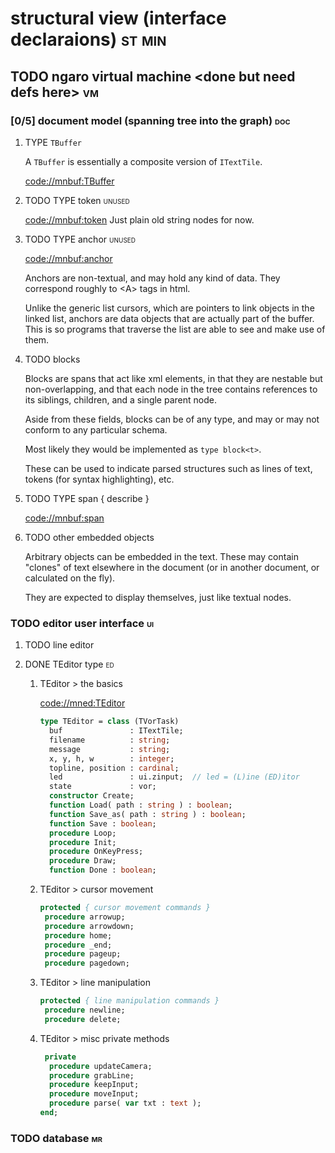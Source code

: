 * structural view (interface declaraions)                       :st:min:
:PROPERTIES:
:TS: <2013-01-11 11:21AM>
:ID: 02li6ne0kzf0
:ARCHIVE_TIME: 2013-01-13 Sun 09:17
:ARCHIVE_FILE: ~/r/minneron/min.org
:ARCHIVE_CATEGORY: min
:END:
** TODO ngaro virtual machine <done but need defs here>        :vm:
:PROPERTIES:
:TS: <2013-01-11 03:35AM>
:ID: la310m71jzf0
:END:
*** [0/5] document model (spanning tree into the graph)       :doc:
:PROPERTIES:
:TS: <2013-01-03 04:13PM>
:ID: v971ih00azf0
:END:
**** TYPE =TBuffer=
:PROPERTIES:
:TS: <2013-01-04 02:51AM>
:ID: o6e3l1u0azf0
:END:

A =TBuffer= is essentially a composite version of =ITextTile=.

[[code://mnbuf:TBuffer]]

**** TODO TYPE token                                         :unused:
:PROPERTIES:
:TS: <2013-01-12 06:41AM>
:ID: x4i08sh0lzf0
:END:
[[code://mnbuf:token]]
Just plain old string nodes for now.

**** TODO TYPE anchor                                        :unused:
:PROPERTIES:
:TS: <2013-01-04 02:09AM>
:ID: 2mxaf3s0azf0
:END:
[[code://mnbuf:anchor]]

Anchors are non-textual, and may hold any kind of data. They correspond roughly to <A> tags in html.

Unlike the generic list cursors, which are pointers to link objects in the linked list, anchors are data objects that are actually part of the buffer. This is so programs that traverse the list are able to see and make use of them.

**** TODO blocks
:PROPERTIES:
:TS: <2013-01-03 03:53PM>
:ID: s5pjy4e19zf0
:END:

Blocks are spans that act like xml elements, in that they are nestable but non-overlapping, and that each node in the tree contains references to its siblings, children, and a single parent node.

Aside from these fields, blocks can be of any type, and may or may not conform to any particular schema.

Most likely they would be implemented as =type block<t>=.

These can be used to indicate parsed structures such as lines of text, tokens (for syntax highlighting), etc.

**** TODO TYPE span { describe }
:PROPERTIES:
:TS: <2013-01-03 03:57PM>
:ID: f4x29ce19zf0
:END:
[[code://mnbuf:span]]

**** TODO other embedded objects
:PROPERTIES:
:TS: <2013-01-03 04:06PM>
:ID: nrrkq600azf0
:END:

Arbitrary objects can be embedded in the text. These may contain "clones" of text elsewhere in the document (or in another document, or calculated on the fly).

They are expected to display themselves, just like textual nodes.

*** TODO editor user interface                                :ui:
:PROPERTIES:
:TS: <2013-01-11 11:07AM>
:ID: lb6auzd0kzf0
:END:
**** TODO line editor
:PROPERTIES:
:TS: <2013-01-11 11:22AM>
:ID: 2cxcdoe0kzf0
:END:

**** DONE TEditor type                                       :ed:
:PROPERTIES:
:TS: <2013-01-11 11:09AM>
:ID: zy54y2e0kzf0
:END:
***** TEditor > the basics
[[code://mned:TEditor]]

#+name: type:TEditor
#+begin_src pascal
  type TEditor = class (TVorTask)
    buf               : ITextTile;
    filename          : string;
    message           : string;
    x, y, h, w        : integer;
    topline, position : cardinal;
    led               : ui.zinput;  // led = (L)ine (ED)itor
    state             : vor;
    constructor Create;
    function Load( path : string ) : boolean;
    function Save_as( path : string ) : boolean;
    function Save : boolean;
    procedure Loop;
    procedure Init;
    procedure OnKeyPress;
    procedure Draw;
    function Done : boolean;
#+end_src

***** TEditor > cursor movement
#+name: type:TEditor
#+begin_src pascal
   protected { cursor movement commands }
    procedure arrowup;
    procedure arrowdown;
    procedure home;
    procedure _end;
    procedure pageup;
    procedure pagedown;
#+end_src

***** TEditor > line manipulation
#+name: type:TEditor
#+begin_src pascal
   protected { line manipulation commands }
    procedure newline;
    procedure delete;
#+end_src

***** TEditor > misc private methods
#+name: type:TEditor
#+begin_src pascal
   private
    procedure updateCamera;
    procedure grabLine;
    procedure keepInput;
    procedure moveInput;
    procedure parse( var txt : text );
  end;
  
#+end_src

*** TODO database                                             :mr:
:PROPERTIES:
:TS: <2013-01-11 11:21AM>
:ID: ae267me0kzf0
:END:
